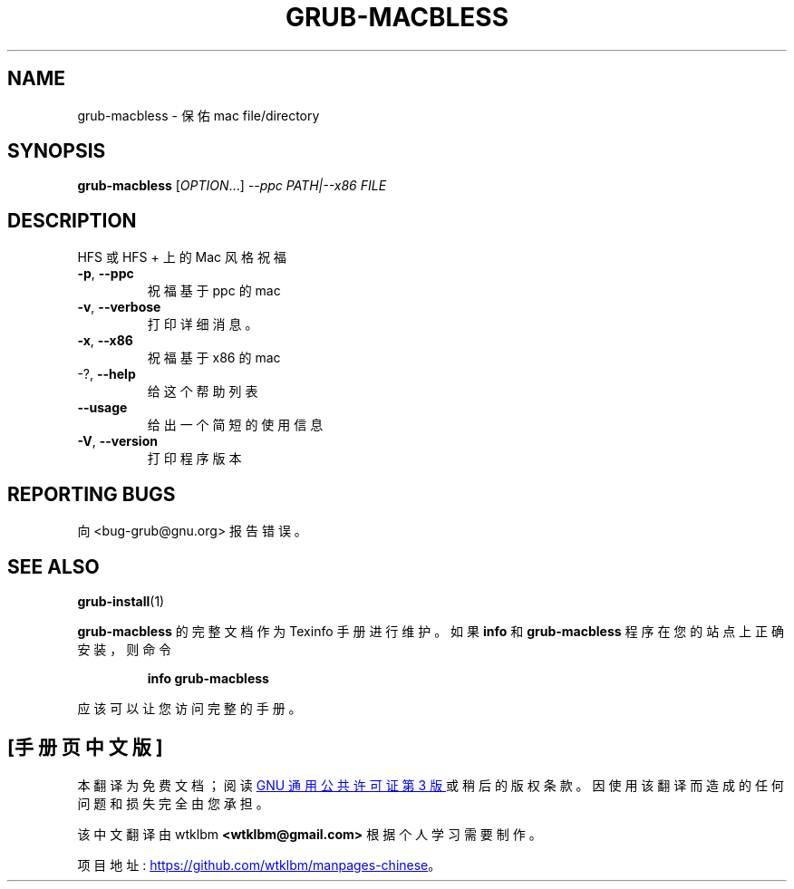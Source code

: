 .\" -*- coding: UTF-8 -*-
.\" DO NOT MODIFY THIS FILE!  It was generated by help2man 1.49.3.
.\"*******************************************************************
.\"
.\" This file was generated with po4a. Translate the source file.
.\"
.\"*******************************************************************
.TH GRUB\-MACBLESS 8 "February 2023" "GRUB 2:2.06.r456.g65bc45963\-1" "System Administration Utilities"
.SH NAME
grub\-macbless \- 保佑 mac file/directory
.SH SYNOPSIS
\fBgrub\-macbless\fP [\fI\,OPTION\/\fP...] \fI\,\-\-ppc PATH|\-\-x86 FILE\/\fP
.SH DESCRIPTION
HFS 或 HFS + 上的 Mac 风格祝福
.TP 
\fB\-p\fP, \fB\-\-ppc\fP
祝福基于 ppc 的 mac
.TP 
\fB\-v\fP, \fB\-\-verbose\fP
打印详细消息。
.TP 
\fB\-x\fP, \fB\-\-x86\fP
祝福基于 x86 的 mac
.TP 
\-?, \fB\-\-help\fP
给这个帮助列表
.TP 
\fB\-\-usage\fP
给出一个简短的使用信息
.TP 
\fB\-V\fP, \fB\-\-version\fP
打印程序版本
.SH "REPORTING BUGS"
向 <bug\-grub@gnu.org> 报告错误。
.SH "SEE ALSO"
\fBgrub\-install\fP(1)
.PP
\fBgrub\-macbless\fP 的完整文档作为 Texinfo 手册进行维护。 如果 \fBinfo\fP 和 \fBgrub\-macbless\fP
程序在您的站点上正确安装，则命令
.IP
\fBinfo grub\-macbless\fP
.PP
应该可以让您访问完整的手册。
.PP
.SH [手册页中文版]
.PP
本翻译为免费文档；阅读
.UR https://www.gnu.org/licenses/gpl-3.0.html
GNU 通用公共许可证第 3 版
.UE
或稍后的版权条款。因使用该翻译而造成的任何问题和损失完全由您承担。
.PP
该中文翻译由 wtklbm
.B <wtklbm@gmail.com>
根据个人学习需要制作。
.PP
项目地址:
.UR \fBhttps://github.com/wtklbm/manpages-chinese\fR
.ME 。
